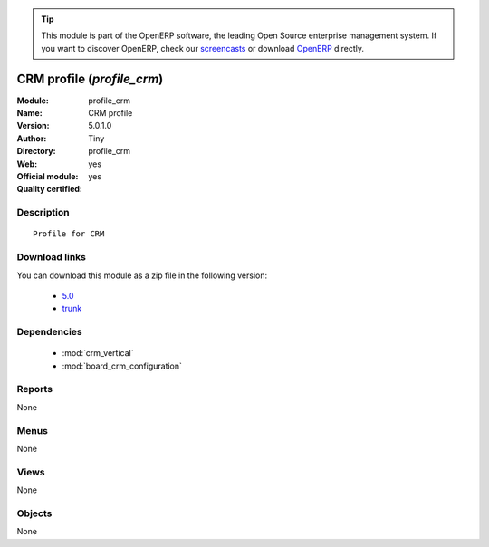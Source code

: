 
.. i18n: .. module:: profile_crm
.. i18n:     :synopsis: CRM profile (Official, Quality Certified)
.. i18n:     :noindex:
.. i18n: .. 
..

.. module:: profile_crm
    :synopsis: CRM profile (Official, Quality Certified)
    :noindex:
.. 

.. i18n: .. raw:: html
.. i18n: 
.. i18n:       <br />
.. i18n:     <link rel="stylesheet" href="../_static/hide_objects_in_sidebar.css" type="text/css" />
..

.. raw:: html

      <br />
    <link rel="stylesheet" href="../_static/hide_objects_in_sidebar.css" type="text/css" />

.. i18n: .. tip:: This module is part of the OpenERP software, the leading Open Source 
.. i18n:   enterprise management system. If you want to discover OpenERP, check our 
.. i18n:   `screencasts <http://openerp.tv>`_ or download 
.. i18n:   `OpenERP <http://openerp.com>`_ directly.
..

.. tip:: This module is part of the OpenERP software, the leading Open Source 
  enterprise management system. If you want to discover OpenERP, check our 
  `screencasts <http://openerp.tv>`_ or download 
  `OpenERP <http://openerp.com>`_ directly.

.. i18n: .. raw:: html
.. i18n: 
.. i18n:     <div class="js-kit-rating" title="" permalink="" standalone="yes" path="/profile_crm"></div>
.. i18n:     <script src="http://js-kit.com/ratings.js"></script>
..

.. raw:: html

    <div class="js-kit-rating" title="" permalink="" standalone="yes" path="/profile_crm"></div>
    <script src="http://js-kit.com/ratings.js"></script>

.. i18n: CRM profile (*profile_crm*)
.. i18n: ===========================
.. i18n: :Module: profile_crm
.. i18n: :Name: CRM profile
.. i18n: :Version: 5.0.1.0
.. i18n: :Author: Tiny
.. i18n: :Directory: profile_crm
.. i18n: :Web: 
.. i18n: :Official module: yes
.. i18n: :Quality certified: yes
..

CRM profile (*profile_crm*)
===========================
:Module: profile_crm
:Name: CRM profile
:Version: 5.0.1.0
:Author: Tiny
:Directory: profile_crm
:Web: 
:Official module: yes
:Quality certified: yes

.. i18n: Description
.. i18n: -----------
..

Description
-----------

.. i18n: ::
.. i18n: 
.. i18n:   Profile for CRM
..

::

  Profile for CRM

.. i18n: Download links
.. i18n: --------------
..

Download links
--------------

.. i18n: You can download this module as a zip file in the following version:
..

You can download this module as a zip file in the following version:

.. i18n:   * `5.0 <http://www.openerp.com/download/modules/5.0/profile_crm.zip>`_
.. i18n:   * `trunk <http://www.openerp.com/download/modules/trunk/profile_crm.zip>`_
..

  * `5.0 <http://www.openerp.com/download/modules/5.0/profile_crm.zip>`_
  * `trunk <http://www.openerp.com/download/modules/trunk/profile_crm.zip>`_

.. i18n: Dependencies
.. i18n: ------------
..

Dependencies
------------

.. i18n:  * :mod:`crm_vertical`
.. i18n:  * :mod:`board_crm_configuration`
..

 * :mod:`crm_vertical`
 * :mod:`board_crm_configuration`

.. i18n: Reports
.. i18n: -------
..

Reports
-------

.. i18n: None
..

None

.. i18n: Menus
.. i18n: -------
..

Menus
-------

.. i18n: None
..

None

.. i18n: Views
.. i18n: -----
..

Views
-----

.. i18n: None
..

None

.. i18n: Objects
.. i18n: -------
..

Objects
-------

.. i18n: None
..

None
